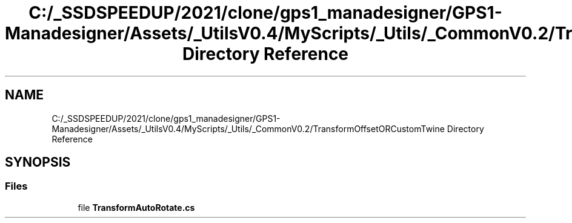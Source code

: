 .TH "C:/_SSDSPEEDUP/2021/clone/gps1_manadesigner/GPS1-Manadesigner/Assets/_UtilsV0.4/MyScripts/_Utils/_CommonV0.2/TransformOffsetORCustomTwine Directory Reference" 3 "Sun Dec 12 2021" "10,000 meters below" \" -*- nroff -*-
.ad l
.nh
.SH NAME
C:/_SSDSPEEDUP/2021/clone/gps1_manadesigner/GPS1-Manadesigner/Assets/_UtilsV0.4/MyScripts/_Utils/_CommonV0.2/TransformOffsetORCustomTwine Directory Reference
.SH SYNOPSIS
.br
.PP
.SS "Files"

.in +1c
.ti -1c
.RI "file \fBTransformAutoRotate\&.cs\fP"
.br
.in -1c
